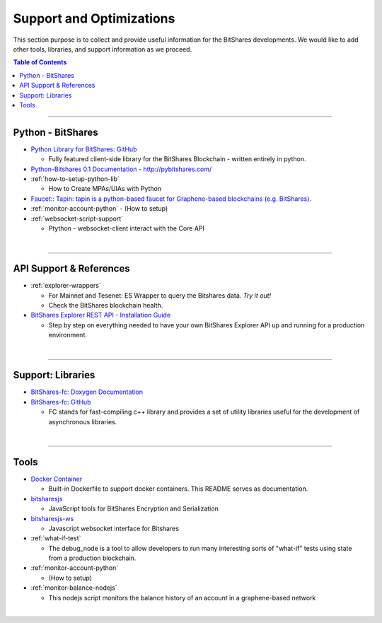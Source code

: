 

***************************
Support and Optimizations 
***************************

This section purpose is to collect and provide useful information for the BitShares developments. We would like to add other tools, libraries, and support information as we proceed. 
 

.. contents:: Table of Contents
   :local:
   
-------

.. _lib-python:

Python - BitShares
===============================
* `Python Library for BitShares: GitHub <https://github.com/bitshares/python-bitshares#python-library-for-bitshares>`_

  - Fully featured client-side library for the BitShares Blockchain - written entirely in python. 

* `Python-Bitshares 0.1 Documentation <http://docs.pybitshares.com/>`_ - http://pybitshares.com/
* :ref:`how-to-setup-python-lib`

  - How to Create MPAs/UIAs with Python
 
* `Faucet:: Tapin: tapin is a python-based faucet for Graphene-based blockchains (e.g. BitShares). <https://github.com/xeroc/tapin>`_
* :ref:`monitor-account-python`
  - (How to setup)

* :ref:`websocket-script-support`

  - Ptython - websocket-client interact with the Core API



  
|

--------
 
 
API Support & References
===================================

- :ref:`explorer-wrappers`

  - For Mainnet and Tesenet: ES Wrapper to query the Bitshares data. *Try it out!*
  - Check the BitShares blockchain health. 

- `BitShares Explorer REST API - Installation Guide <https://github.com/oxarbitrage/bitshares-explorer-api#bitshares-explorer-rest-api>`_

  - Step by step on everything needed to have your own BitShares Explorer API up and running for a production environment.

|

--------
 
Support: Libraries
======================

- `BitShares-fc: Doxygen Documentation <http://open-explorer.io/doxygen/fc/>`_
- `BitShares-fc: GitHub <https://github.com/bitshares/bitshares-fc#fc>`_

  - FC stands for fast-compiling c++ library and provides a set of utility libraries useful for the development of asynchronous libraries. 

|

--------
 

Tools
========================

- `Docker Container <https://github.com/bitshares/bitshares-core/blob/master/README-docker.md>`_

  -  Built-in Dockerfile to support docker containers. This README serves as documentation.
  
- `bitsharesjs <https://github.com/bitshares/bitsharesjs#bitsharesjs-bitsharesjs>`_

  - JavaScript tools for BitShares Encryption and Serialization
  
- `bitsharesjs-ws <https://github.com/bitshares/bitsharesjs-ws#bitshares-websocket-interface-bitsharesjs-ws>`_

  - Javascript websocket interface for Bitshares 
  
  
- :ref:`what-if-test`

  - The debug_node is a tool to allow developers to run many interesting sorts of "what-if" tests using state from a production blockchain. 
  
- :ref:`monitor-account-python`

  - (How to setup)
  
- :ref:`monitor-balance-nodejs`  

  - This nodejs script monitors the balance history of an account in a graphene-based network
 
|

